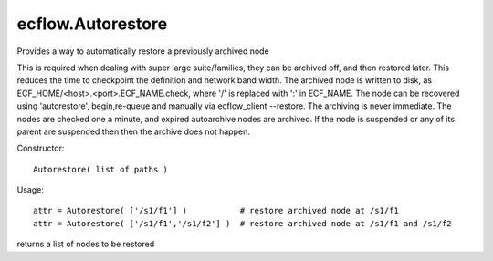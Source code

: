 ecflow.Autorestore
//////////////////


.. py:class:: Autorestore
   :module: ecflow

   Bases: :py:class:`~Boost.Python.instance`

Provides a way to automatically restore a previously archived node

This is required when dealing with super large suite/families, they can be archived off, and then restored later.
This reduces the time to checkpoint the definition and network band width.
The archived node is written to disk, as ECF_HOME/<host>.<port>.ECF_NAME.check,
where '/' is replaced with ':' in ECF_NAME.
The node can be recovered using 'autorestore', begin,re-queue and manually via ecflow_client --restore.
The archiving is never immediate. The nodes are checked one a minute, and expired autoarchive nodes are archived.
If the node is suspended or any of its parent are suspended then then the archive does not happen.

Constructor::

   Autorestore( list of paths )

Usage::

   attr = Autorestore( ['/s1/f1'] )           # restore archived node at /s1/f1
   attr = Autorestore( ['/s1/f1','/s1/f2'] )  # restore archived node at /s1/f1 and /s1/f2


.. py:method:: Autorestore.nodes_to_restore( (Autorestore)arg1) -> object :
   :module: ecflow

returns a list of nodes to be restored

